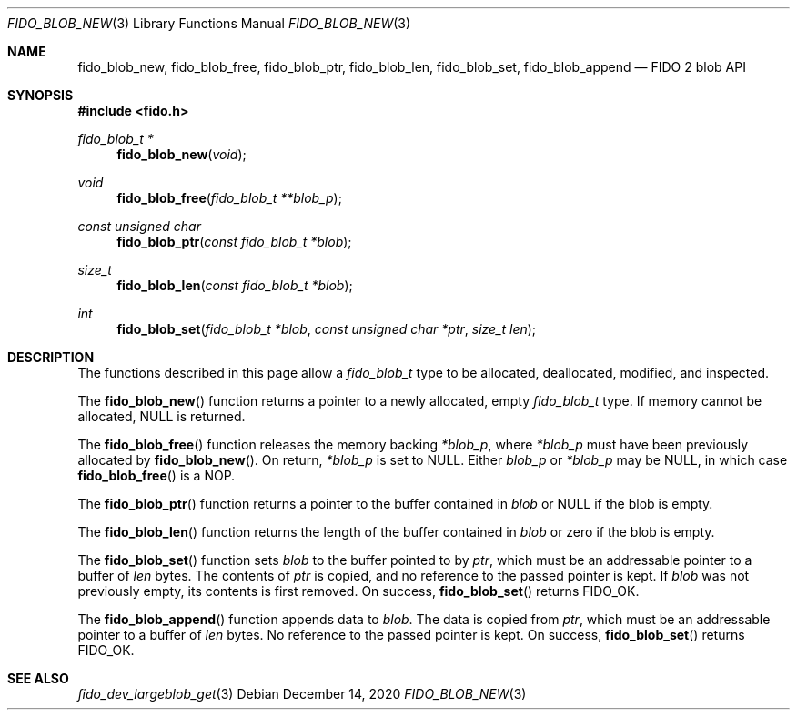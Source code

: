 .\" Copyright (c) 2020 Yubico AB. All rights reserved.
.\" Use of this source code is governed by a BSD-style
.\" license that can be found in the LICENSE file.
.\"
.Dd $Mdocdate: December 14 2020 $
.Dt FIDO_BLOB_NEW 3
.Os
.Sh NAME
.Nm fido_blob_new ,
.Nm fido_blob_free ,
.Nm fido_blob_ptr ,
.Nm fido_blob_len ,
.Nm fido_blob_set ,
.Nm fido_blob_append
.Nd FIDO 2 blob API
.Sh SYNOPSIS
.In fido.h
.Ft fido_blob_t *
.Fn fido_blob_new "void"
.Ft void
.Fn fido_blob_free "fido_blob_t **blob_p"
.Ft const unsigned char
.Fn fido_blob_ptr "const fido_blob_t *blob"
.Ft size_t
.Fn fido_blob_len "const fido_blob_t *blob"
.Ft int
.Fn fido_blob_set "fido_blob_t *blob" "const unsigned char *ptr" "size_t len"
.Sh DESCRIPTION
The functions described in this page allow a
.Vt fido_blob_t
type to be allocated, deallocated, modified, and inspected.
.Pp
The
.Fn fido_blob_new
function returns a pointer to a newly allocated, empty
.Vt fido_blob_t
type.
If memory cannot be allocated, NULL is returned.
.Pp
The
.Fn fido_blob_free
function releases the memory backing
.Fa *blob_p ,
where
.Fa *blob_p
must have been previously allocated by
.Fn fido_blob_new .
On return,
.Fa *blob_p
is set to NULL.
Either
.Fa blob_p
or
.Fa *blob_p
may be NULL, in which case
.Fn fido_blob_free
is a NOP.
.Pp
The
.Fn fido_blob_ptr
function returns a pointer to the buffer contained in
.Fa blob
or NULL if the blob is empty.
.Pp
The
.Fn fido_blob_len
function returns the length of the buffer contained in
.Fa blob
or zero if the blob is empty.
.Pp
The
.Fn fido_blob_set
function sets
.Fa blob
to the buffer pointed to by
.Fa ptr ,
which must be an addressable pointer to a buffer of
.Fa len
bytes.
The contents of
.Fa ptr
is copied, and no reference to the passed pointer is kept.
If
.Fa blob
was not previously empty, its contents is first removed.
On success,
.Fn fido_blob_set
returns
.Dv FIDO_OK .
.Pp
The
.Fn fido_blob_append
function appends data to
.Fa blob .
The data is copied from
.Fa ptr ,
which must be an addressable pointer to a buffer of
.Fa len
bytes.
No reference to the passed pointer is kept.
On success,
.Fn fido_blob_set
returns
.Dv FIDO_OK .
.Sh SEE ALSO
.Xr fido_dev_largeblob_get 3
